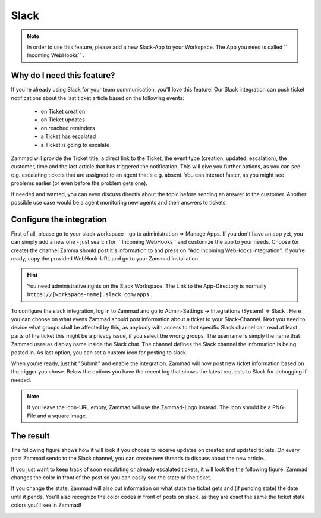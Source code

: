 Slack
=====

.. Note:: In order to use this feature, please add a new Slack-App to your Workspace. The App you need is called `` Incoming WebHooks`` .


Why do I need this feature?
^^^^^^^^^^^^^^^^^^^^^^^^^^^

If you're already using Slack for your team communication, you'll love this feature!
Our Slack integration can push ticket notifications about the last ticket article based on the following events:

  * on Ticket creation
  * on Ticket updates
  * on reached reminders
  * a Ticket has escalated
  * a Ticket is going to escalate 
  
Zammad will provide the Ticket title, a direct link to the Ticket, the event type (creation, updated, escalation), the customer, 
time and the last article that has triggered the notification. This will give you further options, as you can see e.g. escalating tickets 
that are assigned to an agent that's e.g. absent. You can interact faster, as you might see problems earlier (or even before the problem gets one).

If needed and wanted, you can even discuss directly about the topic before sending an answer to the customer. Another possible use case 
would be a agent monitoring new agents and their answers to tickets. 


Configure the integration
^^^^^^^^^^^^^^^^^^^^^^^^^

First of all, please go to your slack workspace - go to administration => Manage Apps.
If you don't have an app yet, you can simply add a new one - just search for `` Incoming WebHooks`` and customize the app to your needs.
Choose (or create) the channel Zamma should post it's information to and press on "Add Incoming WebHooks integration".
If you're ready, copy the provided WebHook-URL and go to your Zammad installation.

.. Hint:: You need administrative rights on the Slack Workspace. The Link to the App-Directory is normally ``https://[workspace-name].slack.com/apps`` .

.. image :: /images/system/slack-add-incoming-webhook.jpg

.. image :: /images/system/slack-incmoing-webhook-configuration.jpg

To configure the slack integration, log in to Zammad and go to Admin-Settings -> Integrations (System) => Slack .
Here you can choose on what evens Zammad should post information about a ticket to your Slack-Channel.
Next you need to device what groups shall be affected by this, as anybody with access to that specific Slack channel can read at least parts of the ticket 
this might be a privacy issue, if you select the wrong groups. The username is simply the name that Zammad uses as display name inside the Slack chat.
The channel defines the Slack channel the information is being posted in. As last option, you can set a custom icon for posting to slack. 

When you're ready, just hit "Submit" and enable the integration. Zammad will now post new ticket information based on the trigger you chose.
Below the options you have the recent log that shows the latest requests to Slack for debugging if needed.

.. Note:: If you leave the Icon-URL empty, Zammad will use the Zammad-Logo instead. The Icon should be a PNG-File and a square image.

.. image :: /images/system/slack-configuration-in-zammad.jpg


The result
^^^^^^^^^^

The following figure shows how it will look if you choose to receive updates on created and updated tickets. On every post Zammad sends to the Slack channel, you can 
create new threads to discuss about the new article. 

.. image :: /images/system/slack-updates-on-created-and-updated-tickets.jpg

If you just want to keep track of soon escalating or already escalated tickets, it will look the the following figure. Zammad changes the color in front of the post 
so you can easily see the state of the ticket.

.. image :: /images/system/slack-escalating-soon-and-escalated.jpg

If you change the state, Zammad will also put information on what state the ticket gets and (if pending state) the date until it pends. 
You'll also recognize the color codes in front of posts on slack, as they are exact the same the ticket state colors you'll see in Zammad!

.. image :: /images/system/slack-different-visualized-states.jpg

